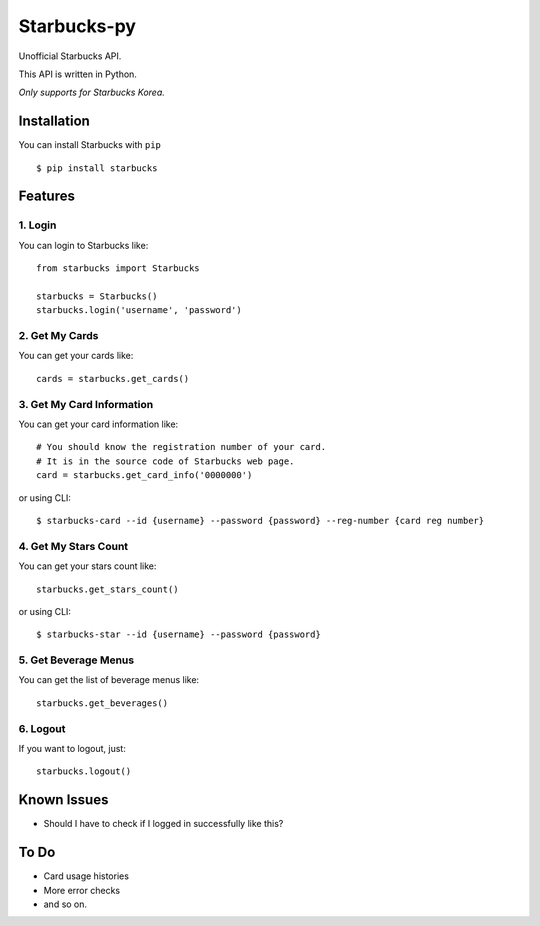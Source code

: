 ============
Starbucks-py
============

.. image:: https://pypip.in/v/Starbucks/badge.svg
    :target: https://pypi.python.org/pypi/Starbucks/

Unofficial Starbucks API.

This API is written in Python.

*Only supports for Starbucks Korea.*


Installation
------------

You can install Starbucks with ``pip``

::

    $ pip install starbucks



Features
--------

1. Login
~~~~~~~~

You can login to Starbucks like:

::

    from starbucks import Starbucks
    
    starbucks = Starbucks()
    starbucks.login('username', 'password')
    


2. Get My Cards
~~~~~~~~~~~~~~~

You can get your cards like:

::

    cards = starbucks.get_cards()



3. Get My Card Information
~~~~~~~~~~~~~~~~~~~~~~~~~~

You can get your card information like:

::

    # You should know the registration number of your card.
    # It is in the source code of Starbucks web page.
    card = starbucks.get_card_info('0000000')
    
or using CLI:

::

    $ starbucks-card --id {username} --password {password} --reg-number {card reg number}



4. Get My Stars Count
~~~~~~~~~~~~~~~~~~~~~

You can get your stars count like:

::

    starbucks.get_stars_count()
    
or using CLI:

::

    $ starbucks-star --id {username} --password {password}
    


5. Get Beverage Menus
~~~~~~~~~~~~~~~~~~~~~

You can get the list of beverage menus like:

::

    starbucks.get_beverages()



6. Logout
~~~~~~~~~

If you want to logout, just:

::

    starbucks.logout()
    


Known Issues
------------

- Should I have to check if I logged in successfully like this?


To Do
-----

- Card usage histories
- More error checks
- and so on.
